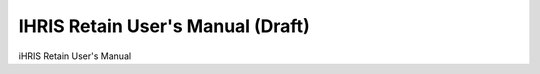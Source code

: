 IHRIS Retain User's Manual (Draft)
==================================

iHRIS Retain User's Manual


